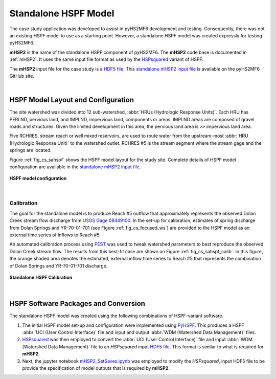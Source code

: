 .. _standalone_HSPF:

Standalone HSPF Model 
======================

The case study application was developed to assist in pyHS2MF6 
development and testing. Consequently, there was not an existing 
HSPF model to use as a starting point. However, a standalone 
HSPF model was created expressly for testing pyHS2MF6.

**mHSP2** is the name of the standalone HSPF component of pyHS2MF6. 
The **mHSP2** code base is documented in :ref:`mHSP2`. It uses the 
same input file format as used by the 
`HSPsquared <https://github.com/respec/HSPsquared>`_ variant of HSPF.

The **mHSP2** input file for the case study is a 
`HDF5 file <https://portal.hdfgroup.org/display/knowledge/What+is+HDF5>`_. 
This `standalone mHSP2 input file <https://github.com/nmartin198/pyHS2MF6/blob/master/example_models/standalone/HSPF/DC_Subs_12_mHSP2_PreAutoCal.h5>`_  
is available on the pyHS2MF6 GitHub site.

|

.. _cs_saHSPF_model:

HSPF Model Layout and Configuration
-------------------------------------

The site watershed was divided into 12 sub-watershed, 
:abbr:`HRUs (Hydrologic Response Units)`. Each HRU has PERLND, pervious 
land, and IMPLND, impervious land, components or areas. IMPLND areas are 
composed of gravel roads and structures. Given the limited development 
in this area, the pervious land area is ``>>`` impervious land area. 

Five RCHRES, stream reach or well mixed reservoirs, are used to route 
water from the upstream-most :abbr:`HRU (Hydrologic Response Unit)` to 
the watershed outlet. RCHRES #5 is the stream segment where the stream 
gage and the springs are located.

Figure :ref:`fig_cs_sahspf` shows the HSPF model layout for the study 
site. Complete details of HSPF model configuration are available in 
the `standalone mHSP2 input file <https://github.com/nmartin198/pyHS2MF6/blob/master/example_models/standalone/HSPF/DC_Subs_12_mHSP2_PreAutoCal.h5>`_.


.. _fig_cs_sahspf:
.. figure:: ./images/HSPF_Layout.png 
    :width: 800px
    :align: center
    :alt: HSPF model layout
    :figclass: align-center 

    **HSPF model configuration**


|

.. _cs_saHSPF_calib:

Calibration
~~~~~~~~~~~~~

The goal for the standalone model is to produce Reach #5 outflow that 
approximately represents the observed Dolan Creek stream flow discharge from 
`USGS Gage 08449100 <https://waterdata.usgs.gov/tx/nwis/uv/?site_no=08449100&PARAmeter_cd=00065,00060>`_.
In the set-up for calibration, estimates of spring discharge from Dolan 
Springs and YR-70-01-701 (see Figure :ref:`fig_cs_focused_ws`) are provided 
to the HSPF model as an external time series of inflows to Reach #5.

An automated calibration process using `PEST <http://www.pesthomepage.org/>`_ 
was used to tweak watershed parameters to best reproduce the observed 
Dolan Creek stream flow. The results from this best-fit case are shown 
on Figure :ref:`fig_cs_sahspf_calib`. In this figure, the orange shaded 
area denotes the estimated, external inflow time series to Reach #5 that
represents the combination of Dolan Springs and YR-70-01-701 discharge.


.. _fig_cs_sahspf_calib:
.. figure:: ./images/HSPF_SA_Calib.svg 
    :width: 800px
    :align: center
    :alt: Standalone HSPF Calibration
    :figclass: align-center 

    **Standalone HSPF Calibration**


|

.. _cs_saHSPF_osoft:

HSPF Software Packages and Conversion
----------------------------------------

The standalone HSPF model was created using the following combinations 
of HSPF-variant software.

1. The initial HSPF model set-up and configuration were implemented 
   using `PyHSPF <https://github.com/djlampert/PyHSPF>`_. This produces 
   a HSPF :abbr:`UCI (User Control Interface)` file and input and 
   output :abbr:`WDM (Watershed Data Management)` files.

2. `HSPsquared <https://github.com/respec/HSPsquared>`_ was then employed 
   to convert the :abbr:`UCI (User Control Interface)` file and input
   :abbr:`WDM (Watershed Data Management)` file to an `HSPsquared` 
   input `HDF5 file <https://portal.hdfgroup.org/display/knowledge/What+is+HDF5>`_.
   This format is similar to what is required for **mHSP2**.

3. Next, the jupyter notebook 
   `mHSP2_SetSaves.ipynb <https://github.com/nmartin198/pyHS2MF6/blob/master/example_models/jupyter_notebooks/mHSP2_SetSaves.ipynb>`_ 
   was employed to modify the `HSPsquared`, input HDF5 file to be 
   provide the specification of model outputs that is required by **mHSP2**. 


